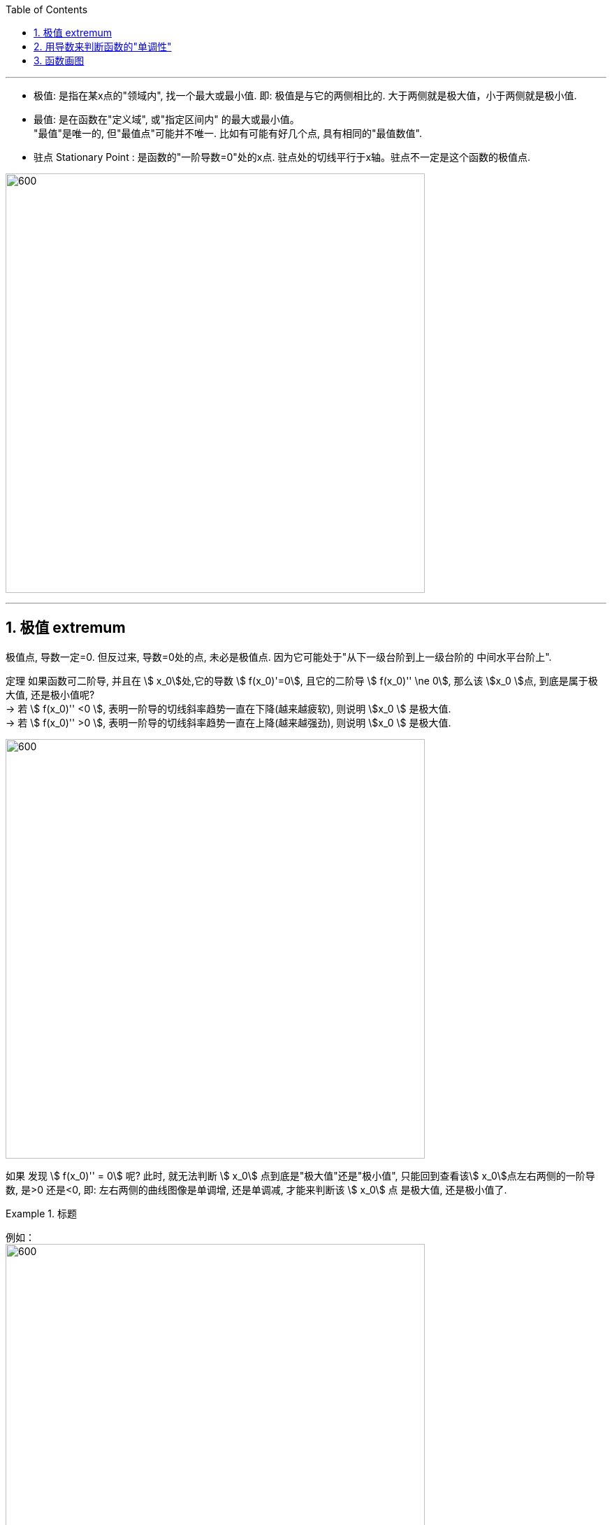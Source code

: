 
:toc: left
:toclevels: 3
:sectnums:

---


- 极值: 是指在某x点的"领域内", 找一个最大或最小值. 即: 极值是与它的两侧相比的. 大于两侧就是极大值，小于两侧就是极小值.

- 最值: 是在函数在"定义域", 或"指定区间内" 的最大或最小值。  +
"最值"是唯一的, 但"最值点"可能并不唯一. 比如有可能有好几个点, 具有相同的"最值数值".

- 驻点 Stationary Point : 是函数的"一阶导数=0"处的x点. 驻点处的切线平行于x轴。驻点不一定是这个函数的极值点.

image:img/238.webp[600,600]

---

== 极值  extremum

极值点, 导数一定=0. 但反过来, 导数=0处的点, 未必是极值点. 因为它可能处于"从下一级台阶到上一级台阶的 中间水平台阶上".

定理 如果函数可二阶导, 并且在 stem:[ x_0]处,它的导数 stem:[ f(x_0)'=0], 且它的二阶导 stem:[  f(x_0)'' \ne 0], 那么该 stem:[x_0 ]点, 到底是属于极大值, 还是极小值呢?  +
-> 若 stem:[  f(x_0)''  <0 ], 表明一阶导的切线斜率趋势一直在下降(越来越疲软), 则说明 stem:[x_0 ] 是极大值. +
-> 若 stem:[  f(x_0)''  >0 ], 表明一阶导的切线斜率趋势一直在上降(越来越强劲), 则说明 stem:[x_0 ] 是极大值.

image:img/239.png[600,600]

如果 发现 stem:[  f(x_0)'' = 0] 呢? 此时, 就无法判断 stem:[ x_0] 点到底是"极大值"还是"极小值", 只能回到查看该stem:[ x_0]点左右两侧的一阶导数, 是>0 还是<0, 即: 左右两侧的曲线图像是单调增, 还是单调减, 才能来判断该  stem:[ x_0] 点 是极大值, 还是极小值了.


.标题
====
例如： +
image:img/240.png[600,600]

image:img/241.png[600,600]
====


---

== 用导数来判断函数的"单调性"


显然, 在 导数>0 的区间中, 函数是"单调增"的. +
在 导数 < 0 的区间中, 函数是"单调减"的.

.标题
====
例如： +
image:img/232.png[600,600]

image:img/233.png[600,600]
====


判断单调性, 可以从两种点入手:

1. 驻点, 即 "导数=0" 处的点.
2. "导数不存在"处的点.

.标题
====
例如：  +
image:img/234.png[600,600]

其实"驻点处"(那一个点处)的函数图像, 属于"增函数"还是"减函数"部分, 随你来定. 比如, 本例, 我们就可以写成: +
当 1 ≤ x ≤ 2 时, 函数为"单调减".

image:img/235.png[600,600]
====


.标题
====
例如： +
image:img/236.png[600,600]

image:img/237.png[600,600]
====


---


== 函数画图

对一个函数, 我们要大体画出它的图像, 可以按以下步骤来做:

[options="autowidth" cols="1a,1a"]
|===
|Header 1 |Header 2

|确定出"

- 定义域
- 值域
- 奇偶性(重要)
- 周期性(具有周期性的函数较少, 主要就是三角函数)
|

|- 求出一阶导数 stem:[ f'(x)]
- 找出stem:[ f'(x)=0] 的 x点, 即"驻点".
- 找出"极值"和"最值"
- 求出二阶导数 stem:[ f''(x)]
- 找出stem:[ f''(x)=0] 的x点
|- stem:[ f'(x) =0] 处的x点, 就是函数曲线的"驻点". "驻点"左右"邻域"的曲线的"导数是正是负", 就决定了函数曲线在这些区间上的"单调递增(升)"和"单调递减(降)"性, 和"极值点".
- stem:[ f''(x)=0] 处的x点, 就是函数曲线的"拐点". 拐点决定了函数的凹凸区间. "拐点"是使"切线"穿越曲线的点（即连续曲线的"凹弧"与"凸弧"的分界点）。拐点左右两侧的"领域"的曲线的二阶导数, 会变号, 即"由正变负"或"由负变正", 或"不存在"。

|- 找出 f(x)的间断点
- 找出 不存在"一阶导数" 的x点
- 找出 不存在"二阶导数" 的x点
|在"间断点"处, 函数没有意义. 比如函数 y=1/x 中，x=0 就是一个间断点。

函数的"间断点", 不存在"一阶导数"和"二阶导数" 的x点, 就会把函数的"定义域"分成几段了.

|找出"渐近线" Asymptotic line :

- 水平渐近线
- 垂直渐近线
- 斜渐近线 Oblique Asymptote

|image:img/243.webp[600,600]

image:img/244.jpg[600,600]

image:img/245.jpg[600,600]

- 斜渐近线 Oblique Asymptote : 若当x趋向于无穷时，函数 stem:[ y=f(x)] 无限接近一条固定直线 stem:[ y=Ax+B]（函数y=f(x)与直线y=Ax+B的垂直距离PN无限小，且 stem:[ \lim PN=0]），当然也即 stem:[ PM=f(x)-(Ax+B)] 的极限为零，则称y=Ax+B为函数y=f(x)的斜渐近线。

|把 stem:[ f'(x)=0], stem:[ f''(x)=0] 和 x轴上无定义的点, 这些x点处的y值求出来.
|

|现在就可以画图了
|
|===


.标题
====
例如：

image:img/242.png[600,600]

4.再找渐近线, 本例的函数为: +
x-> -∞ 时, y-> -∞ +
x-> +∞ 时, y-> +∞ +

5.再把所有"驻点"和"拐点"的y值, 求出来 +
6.求出y=0时, x的值, 即: 曲线经过x轴的何处.

7.就能画图了.

image:img/246.png[600,600]

====



.标题
====
例如： +
image:img/248.png[600,600]

image:img/247.png[600,600]
====


.标题
====
例如： +
image:img/250.png[600,600]

image:img/249.png[600,600]

image:img/251.png[600,600]

image:img/252.png[600,600]
====


---
